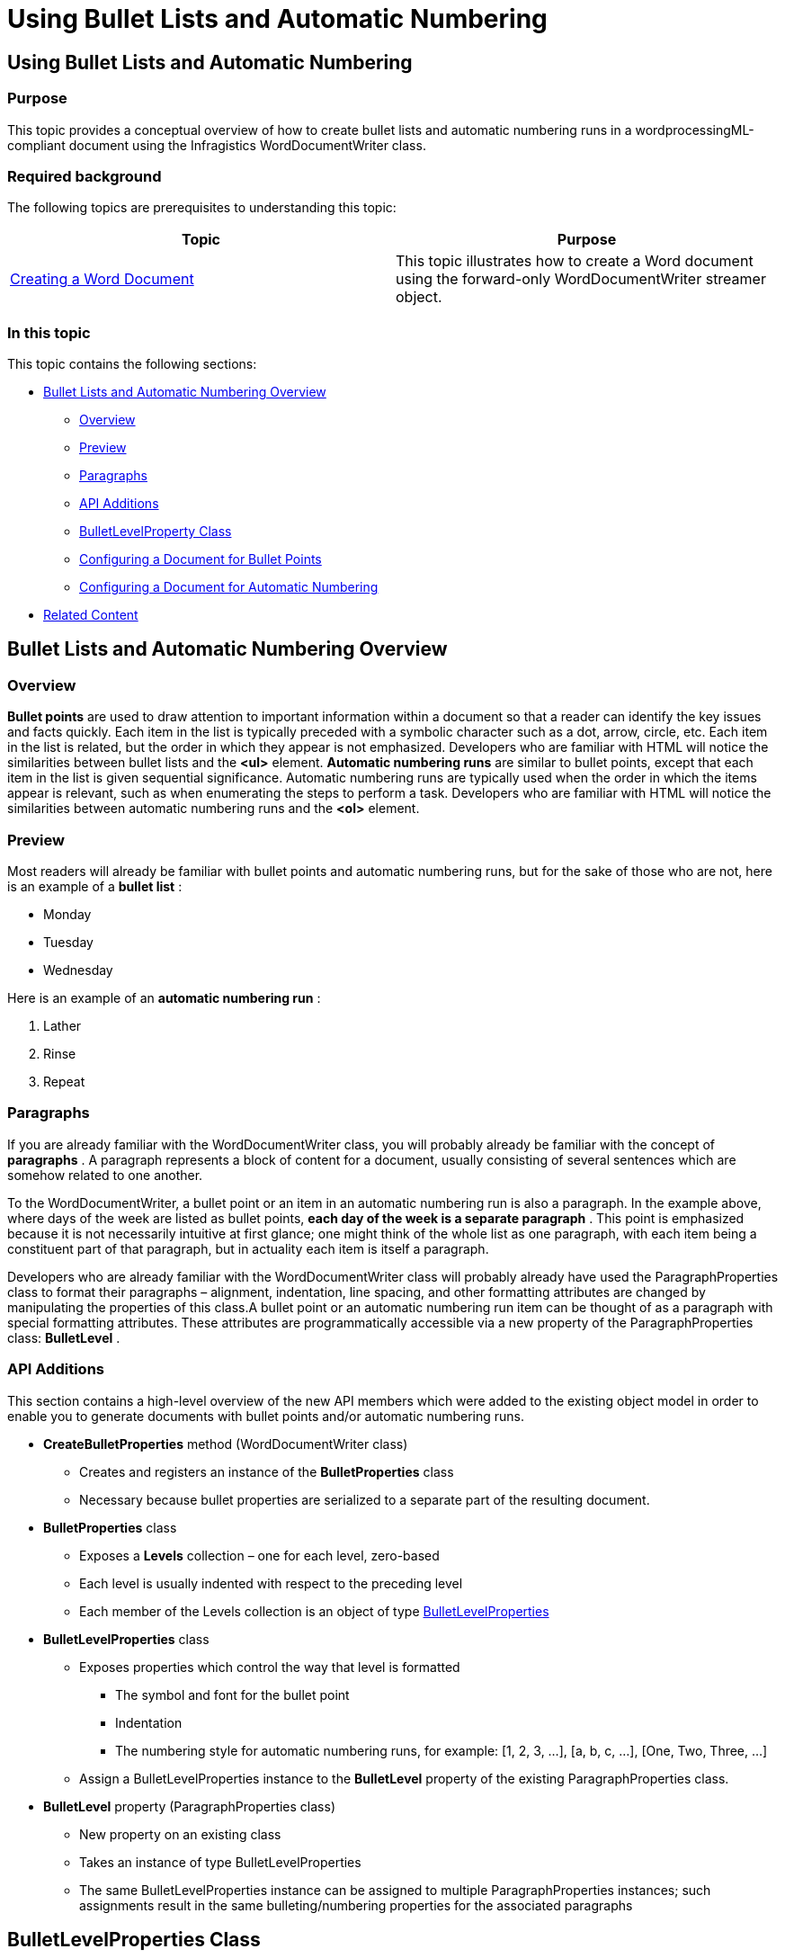 ﻿////
|metadata|
{
    "name": "word-using-bullet-lists-and-automatic-numbering",
    "controlName": [],
    "tags": [],
    "guid": "5df8d550-a895-4325-b567-61d783997365",
    "buildFlags": [],
    "createdOn": "2015-02-26T18:43:24.2524919Z"
}
|metadata|
////

= Using Bullet Lists and Automatic Numbering

== Using Bullet Lists and Automatic Numbering

=== Purpose

This topic provides a conceptual overview of how to create bullet lists and automatic numbering runs in a wordprocessingML-compliant document using the Infragistics WordDocumentWriter class.

=== Required background

The following topics are prerequisites to understanding this topic:

[options="header", cols="a,a"]
|====
|Topic|Purpose

| link:word-create-a-word-document.html[Creating a Word Document]
|This topic illustrates how to create a Word document using the forward-only WordDocumentWriter streamer object.

|====

=== In this topic

This topic contains the following sections:

* <<UsingBulletListsandAutomaticNumbering,Bullet Lists and Automatic Numbering Overview>>

** <<Overview,Overview>>
** <<Preview,Preview>>
** <<Paragraphs,Paragraphs>>
** <<APIAdditions,API Additions>>
** <<BulletLevelPropertyClass,BulletLevelProperty Class>>
** <<ConfiguringaDocumentforBulletPoints,Configuring a Document for Bullet Points>>
** <<ConfiguringaDocumentforAutomaticNumbering,Configuring a Document for Automatic Numbering>>

* <<RelatedContent,Related Content>>

[[UsingBulletListsandAutomaticNumbering]]
== Bullet Lists and Automatic Numbering Overview

[[Overview]]

=== Overview

*Bullet points* are used to draw attention to important information within a document so that a reader can identify the key issues and facts quickly. Each item in the list is typically preceded with a symbolic character such as a dot, arrow, circle, etc. Each item in the list is related, but the order in which they appear is not emphasized. Developers who are familiar with HTML will notice the similarities between bullet lists and the *<ul>* element. *Automatic numbering runs* are similar to bullet points, except that each item in the list is given sequential significance. Automatic numbering runs are typically used when the order in which the items appear is relevant, such as when enumerating the steps to perform a task. Developers who are familiar with HTML will notice the similarities between automatic numbering runs and the *<ol>* element. 

[[Preview]]

=== Preview

Most readers will already be familiar with bullet points and automatic numbering runs, but for the sake of those who are not, here is an example of a *bullet list* :

* Monday
* Tuesday
* Wednesday

Here is an example of an *automatic numbering run* :

[start=1]
. Lather
[start=2]
. Rinse
[start=3]
. Repeat

[[Paragraphs]]

=== Paragraphs

If you are already familiar with the WordDocumentWriter class, you will probably already be familiar with the concept of *paragraphs* . A paragraph represents a block of content for a document, usually consisting of several sentences which are somehow related to one another.

To the WordDocumentWriter, a bullet point or an item in an automatic numbering run is also a paragraph. In the example above, where days of the week are listed as bullet points, *each day of the week is a separate paragraph* . This point is emphasized because it is not necessarily intuitive at first glance; one might think of the whole list as one paragraph, with each item being a constituent part of that paragraph, but in actuality each item is itself a paragraph.

Developers who are already familiar with the WordDocumentWriter class will probably already have used the ParagraphProperties class to format their paragraphs – alignment, indentation, line spacing, and other formatting attributes are changed by manipulating the properties of this class.A bullet point or an automatic numbering run item can be thought of as a paragraph with special formatting attributes. These attributes are programmatically accessible via a new property of the ParagraphProperties class: *BulletLevel* .

[[APIAdditions]]

=== API Additions

This section contains a high-level overview of the new API members which were added to the existing object model in order to enable you to generate documents with bullet points and/or automatic numbering runs.

* *CreateBulletProperties* method (WordDocumentWriter class)

** Creates and registers an instance of the *BulletProperties* class
** Necessary because bullet properties are serialized to a separate part of the resulting document.

* *BulletProperties* class

** Exposes a *Levels* collection – one for each level, zero-based
** Each level is usually indented with respect to the preceding level
** Each member of the Levels collection is an object of type link:{ApiPlatform}documents.io{ApiVersion}~infragistics.documents.word.bulletlevelproperties.html[BulletLevelProperties]

* *BulletLevelProperties* class

** Exposes properties which control the way that level is formatted

*** The symbol and font for the bullet point
*** Indentation
*** The numbering style for automatic numbering runs, for example: [1, 2, 3, …], [a, b, c, …], [One, Two, Three, …]

** Assign a BulletLevelProperties instance to the *BulletLevel* property of the existing ParagraphProperties class.

* *BulletLevel* property (ParagraphProperties class)

** New property on an existing class
** Takes an instance of type BulletLevelProperties
** The same BulletLevelProperties instance can be assigned to multiple ParagraphProperties instances; such assignments result in the same bulleting/numbering properties for the associated paragraphs

[[BulletLevelPropertyClass]]
== BulletLevelProperties Class

=== BulletLevel Properties summary

The BulletLevelProperties class encapsulates the main functionality for bullet lists and automatic numbering. This class exposes the properties that allow you to customize the bullet symbol/font, indentation, whether bullets or numbers are shown, etc.

The following table summarizes the properties of the BulletLevelProperties class:

[options="header", cols="a,a,a"]
|====
|Property Name|Property Type|Description

| link:{ApiPlatform}documents.io{ApiVersion}~infragistics.documents.word.bulletlevelproperties~bullettext.html[BulletText]
|`String`
| 

Returns or sets the character(s) which depict the bullet point. Applicable only when the NumberingStyle property is set to ‘None’.This property *must be explicitly set* when the NumberingStyle property is set to ‘None’ in order to see a bullet symbol. 

| link:{ApiPlatform}documents.io{ApiVersion}~infragistics.documents.word.bulletlevelproperties~font.html[Font]
|`Font`
| 

Returns the Font used for the associated bullet point or automatic numbering. 

Use this in conjunction with the BulletText property to customize the bullet symbol. For example, assigning a font of ‘Wingdings’ to this property,and assigning a lowercase ‘L’ to the BulletText property causes a heavy dot to be shown as the bullet symbol.When used for automatic numbering, formats the font of the letter or number. 

| link:{ApiPlatform}documents.io{ApiVersion}~infragistics.documents.word.bulletlevelproperties~indent.html[Indent]
|` _Nullable<float>_ `
| 

Returns or sets a value which determines the indentation, as relative to the left or right edge of the page, for the bullet point or automatically numbered item. 

The unit of measurement here depends on the WordDocumentWriter’s Unit property; if Unit is set to ‘Inch’, and this property is assigned a value of .25, the indentation is one quarter inch from the edge. 

Which edge the value is relative to depends on the value of the ParagraphProperties’ RightToLeft property. When RightToLeft is false, bullets are aligned with the left edge, and when RightToLeft is set to true, they are aligned with the right edge. 

Also note that the ParagraphProperties’ Alignment property overrides this one, i.e., when Alignment is explicitly set, this value is not applicable.When this value is not set at all, the indentation defaults to ¼” as relative to the previous level, with level zero being indented by ¼” from the edge of the page. 

| link:{ApiPlatform}documents.io{ApiVersion}~infragistics.documents.word.bulletlevelproperties~numberingstyle.html[NumberingStyle]
|`AutomaticNumberingStyle`
| 

Enumeration value which identifies the numbering style, if any, that is applied to automatic numbering runs.When set to the default value, ‘None’, bullet points are show, assuming that the BulletText property has been explicitly set. 

| link:{ApiPlatform}documents.io{ApiVersion}~infragistics.documents.word.bulletlevelproperties~start.html[Start]
|`Int`
| 

Returns or sets the number at which the numbering sequence begins. Only applicable when the NumberingStyle property is set to a value other than ‘None’.By default, automatic numbering runs begin at 1. Use this property to override that, and begin at any arbitrary number. 

|====

[[ConfiguringaDocumentforBulletPoints]]
== Configuring a document for bullet points

=== Example

The following example demonstrates how the document appears as a result of the following property settings (of a BulletLevelProperties instance):

[options="header", cols="a,a"]
|====
|Property|Value

| link:{ApiPlatform}documents.io{ApiVersion}~infragistics.documents.word.bulletlevelproperties~numberingstyle.html[NumberingStyle]
|None

| link:{ApiPlatform}documents.io{ApiVersion}~infragistics.documents.word.bulletlevelproperties~bullettext.html[BulletText]
|"l" (lowercase L)

| link:{ApiPlatform}documents.io{ApiVersion}~infragistics.documents.word.bulletlevelproperties~font.html[Font].Name
|"Wingdings"

| link:{ApiPlatform}documents.io{ApiVersion}~infragistics.documents.word.bulletlevelproperties~indent.html[Indent]
|0.25

|====

Which will result in a document that appears as follows:

* Item #1
* Item #2
* Item #3

*In C#:* 
[source, csharp]
---- 
using Infragistics.Documents.Word; 
using ( WordDocumentWriter writer = WordDocumentWriter.Create("Bullet.docx") ) 
{ 
 // Use inches as the unit of measurement. 
 writer.Unit = UnitOfMeasurement.Inch; 
 // Create a BulletProperties object 
 BulletProperties bulletProps = writer.CreateBulletProperties(); 
 // Set the property values for level zero 
 bulletProps.Levels[0].NumberingStyle = AutomaticNumberingStyle.None; 
 bulletProps.Levels[0].Font.Name = "Wingdings"; 
 bulletProps.Levels[0].Indent = .25f; 
 bulletProps.Levels[0].BulletText = "l"; 
 // Create a ParagraphProperties object and assign the 
 // BulletLevelProperties instance we created above to its 
 // BulletLevel property. 
 ParagraphProperties paragraphProps = writer.CreateParagraphProperties(); 
 paragraphProps.BulletLevel = bulletProps.Levels[0]; 
 // Start the document. 
 writer.StartDocument(); 
 // Add three paragraphs, each using the same ParagraphProperties 
 // instance, which will cause the same bullet to be used for each one. 
 for ( int i = 1; i $$<=$$ 3; i ++ ) 
 { 
 writer.StartParagraph(paragraphProps); 
 writer.AddTextRun(string.Format("Item #{0}", i)); 
 writer.EndParagraph(); 
 } 
 // End the document. 
 writer.EndDocument(); 
 // Close the writer, which causes the content to be written out. 
 writer.Close(); 
}
---- 

*In Visual Basic:* 
[source, vb]
---- 
Imports Infragistics.Documents.Word 
Using writer As WordDocumentWriter = WordDocumentWriter.Create("Bullet.docx") 
 ' Use inches as the unit of measurement. 
 writer.Unit = UnitOfMeasurement.Inch 
 ' Create a BulletProperties object 
 Dim bulletProps As BulletProperties = writer.CreateBulletProperties() 
 ' Set the property values for level zero 
 bulletProps.Levels(0).NumberingStyle = AutomaticNumberingStyle.None 
 bulletProps.Levels(0).Font.Name = "Wingdings" 
 bulletProps.Levels(0).Indent = .25F 
 bulletProps.Levels(0).BulletText = "l" 
 ' Create a ParagraphProperties object and assign the 
 ' BulletLevelProperties instance we created above to its 
 ' BulletLevel property. 
 Dim paragraphProps As ParagraphProperties = writer.CreateParagraphProperties() 
 paragraphProps.BulletLevel = bulletProps.Levels(0) 
 ' Start the document. 
 writer.StartDocument() 
 ' Add three paragraphs, each using the same ParagraphProperties 
 ' instance, which will cause the same bullet to be used for each one. 
 For i As Integer = 1 To 3 
 writer.StartParagraph(paragraphProps) 
 writer.AddTextRun(String.Format("Item #{0}", i)) 
 writer.EndParagraph() 
 Next i 
 ' End the document. 
 writer.EndDocument() 
 ' Close the writer, which causes the content to be written out. 
 writer.Close() 
End Using
---- 

[[ConfiguringaDocumentforAutomaticNumbering]]
== Configuring a document for automatic numbering

The following example demonstrates how the document appears as a result of the following property settings. In this example, two BulletLevelProperties instances are used. The first one specifies the settings for level zero, and the second for level one:

BulletProperties.Levels[0]

[options="header", cols="a,a"]
|====
|Property|Value

| link:{ApiPlatform}documents.io{ApiVersion}~infragistics.documents.word.bulletlevelproperties~numberingstyle.html[NumberingStyle]
|Decimal

| link:{ApiPlatform}documents.io{ApiVersion}~infragistics.documents.word.bulletlevelproperties~indent.html[Indent]
|0.25

|====

BulletProperties.Levels[1]

[options="header", cols="a,a"]
|====
|Property|Value

| link:{ApiPlatform}documents.io{ApiVersion}~infragistics.documents.word.bulletlevelproperties~numberingstyle.html[NumberingStyle]
|LowerLetter

| link:{ApiPlatform}documents.io{ApiVersion}~infragistics.documents.word.bulletlevelproperties~indent.html[Indent]
|0.5

|====

Which will result in a document that appears as follows:

1. Level 0 Item #1

a. Level 1 Item #1

b. Level 1 Item #2

c. Level 1 Item #3

2. Level 0 Item #2

a. Level 1 Item #1

b. Level 1 Item #2

c. Level 1 Item #3

3. Level 0 Item #3

a. Level 1 Item #1

b. Level 1 Item #2

c. Level 1 Item #3

*In C#:* 
[source, csharp]
---- using Infragistics.Documents.Word; 
using ( WordDocumentWriter writer = WordDocumentWriter.Create("Bullet.docx") ) 
{ 
 // Use inches as the unit of measurement. 
 writer.Unit = UnitOfMeasurement.Inch; 
 // Create a BulletProperties object 
 BulletProperties bulletProps = writer.CreateBulletProperties(); 
 // Set the property values for level zero 
 bulletProps.Levels[0].NumberingStyle = AutomaticNumberingStyle.Decimal; 
 bulletProps.Levels[0].Indent = .25f; 
 // Set the property values for level one 
 bulletProps.Levels[1].NumberingStyle = AutomaticNumberingStyle.LowerLetter; 
 bulletProps.Levels[1].Indent = .5f; 
 // Create a ParagraphProperties object and assign the level zero 
 // BulletLevelProperties instance we created above to its 
 // BulletLevel property. 
 ParagraphProperties pp0 = writer.CreateParagraphProperties(); 
 pp0.BulletLevel = bulletProps.Levels[0]; 
 // Create a ParagraphProperties object and assign the level zero 
 // BulletLevelProperties instance we created above to its 
 // BulletLevel property. 
 ParagraphProperties pp1 = writer.CreateParagraphProperties(); 
 pp1.BulletLevel = bulletProps.Levels[1]; 
 // Start the document. 
 writer.StartDocument(); 
 // Add three paragraphs, each using the level zero ParagraphProperties. 
 for ( int i = 1; i $$<=$$ 3; i ++ ) 
 { 
 writer.StartParagraph(pp0); 
 writer.AddTextRun(string.Format("Level 0 Item #{0}", i)); 
 writer.EndParagraph(); 
 // Add three paragraphs, each using the level one ParagraphProperties. 
 for ( int j = 1; j $$<=$$ 3; j ++ ) 
 { 
 writer.StartParagraph(pp1); 
 writer.AddTextRun(string.Format("Level 1 Item #{0}", j)); 
 writer.EndParagraph(); 
 } 
 } 
 // End the document. 
 writer.EndDocument(); 
 // Close the writer, which causes the content to be written out. 
 writer.Close(); 
}
---- 

*In Visual Basic:* 
[source, vb]
---- 
Imports Infragistics.Documents.Word 
Using writer As WordDocumentWriter = WordDocumentWriter.Create("Bullet.docx") 
 ' Use inches as the unit of measurement. 
 writer.Unit = UnitOfMeasurement.Inch 
 ' Create a BulletProperties object 
 Dim bulletProps As BulletProperties = writer.CreateBulletProperties() 
 ' Set the property values for level zero 
 bulletProps.Levels(0).NumberingStyle = AutomaticNumberingStyle.Decimal 
 bulletProps.Levels(0).Indent = 0.25F 
 ' Set the property values for level one 
 bulletProps.Levels(1).NumberingStyle = AutomaticNumberingStyle.LowerLetter 
 bulletProps.Levels(1).Indent = 0.5F 
 ' Create a ParagraphProperties object and assign the level zero 
 ' BulletLevelProperties instance we created above to its 
 ' BulletLevel property. 
 Dim pp0 As ParagraphProperties = writer.CreateParagraphProperties() 
 pp0.BulletLevel = bulletProps.Levels(0) 
 ' Create a ParagraphProperties object and assign the level zero 
 ' BulletLevelProperties instance we created above to its 
 ' BulletLevel property. 
 Dim pp1 As ParagraphProperties = writer.CreateParagraphProperties() 
 pp1.BulletLevel = bulletProps.Levels(1) 
 ' Start the document. 
 writer.StartDocument() 
 ' Add three paragraphs, each using the level zero ParagraphProperties. 
 For i As Integer = 1 To 3 
 writer.StartParagraph(pp0) 
 writer.AddTextRun(String.Format("Level 0 Item #{0}", i)) 
 writer.EndParagraph() 
 ' Add three paragraphs, each using the level one ParagraphProperties. 
 For j As Integer = 1 To 3 
 writer.StartParagraph(pp1) 
 writer.AddTextRun(String.Format("Level 1 Item #{0}", j)) 
 writer.EndParagraph() 
 Next j 
 Next i 
 ' End the document. 
 writer.EndDocument() 
 ' Close the writer, which causes the content to be written out. 
 writer.Close() 
End Using
---- 

[[RelatedContent]]
== Related Content

=== Topics

The following topics provide additional information related to this topic:

[options="header", cols="a,a"]
|====
|Topic|Purpose

| link:word-using-the-infragistics-word-library.html[Using the Infragistics Word Library]
|Contains important task-based information that will help you to effectively use the various features and functionalities provided by the Word Library.

|====